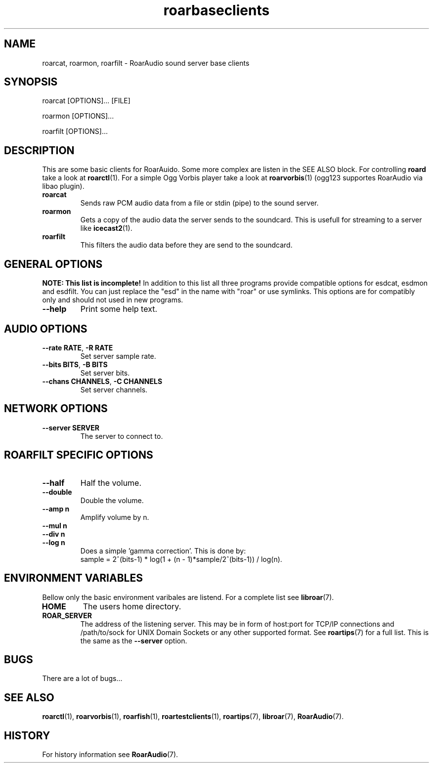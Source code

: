 .\" roard.1:

.TH "roarbaseclients" "1" "July 2008" "RoarAudio" "System Manager's Manual: roard"

.SH NAME

roarcat, roarmon, roarfilt \- RoarAudio sound server base clients

.SH SYNOPSIS

roarcat [OPTIONS]... [FILE]

roarmon [OPTIONS]...

roarfilt [OPTIONS]...

.SH "DESCRIPTION"
This are some basic clients for RoarAuido. Some more complex are listen in the \fbSEE ALSO\fR block.
For controlling \fBroard\fR take a look at \fBroarctl\fR(1). For a simple Ogg Vorbis player
take a look at \fBroarvorbis\fR(1) (ogg123 supportes RoarAudio via libao plugin).

.TP
\fBroarcat\fR
Sends raw PCM audio data from a file or stdin (pipe) to the sound server.

.TP
\fBroarmon\fR
Gets a copy of the audio data the server sends to the soundcard. This is usefull for streaming
to a server like \fBicecast2\fR(1).

.TP
\fBroarfilt\fR
This filters the audio data before they are send to the soundcard.

.SH "GENERAL OPTIONS"
\fBNOTE: This list is incomplete!\fR
In addition to this list all three programs provide compatible
options for esdcat, esdmon and esdfilt. You can just replace the "esd"
in the name with "roar" or use symlinks. This options are for compatibly
only and should not used in new programs.

.TP
\fB--help\fR
Print some help text.

.SH "AUDIO OPTIONS"
.TP
\fB--rate RATE\fR, \fB-R RATE\fR
Set server sample rate.

.TP
\fB--bits BITS\fR, \fB-B BITS\fR
Set server bits.

.TP
\fB--chans CHANNELS\fR, \fB-C CHANNELS\fR
Set server channels.

.SH "NETWORK OPTIONS"
.TP
\fB--server SERVER\fR
The server to connect to.

.SH "ROARFILT SPECIFIC OPTIONS"
.TP
\fB--half\fR
Half the volume.

.TP
\fB--double\fR
Double the volume.

.TP
\fB--amp n\fR
Amplify volume by n.

.TP
\fB--mul n\fR

.TP
\fB--div n\fR

.TP
\fB--log n\fR
Does a simple 'gamma correction'.
This is done by:
 sample = 2^(bits-1) * log(1 + (n - 1)*sample/2^(bits-1)) / log(n).

.SH "ENVIRONMENT VARIABLES"
Bellow only the basic environment varibales are listend.
For a complete list see \fBlibroar\fR(7).

.TP
\fBHOME\fR
The users home directory.

.TP
\fBROAR_SERVER\fR
The address of the listening server. This may be in form of host:port for TCP/IP connections
and /path/to/sock for UNIX Domain Sockets or any other supported format. See \fBroartips\fR(7)
for a full list.
This is the same as the \fB--server\fR option.

.SH "BUGS"
There are a lot of bugs...

.SH "SEE ALSO"
\fBroarctl\fR(1),
\fBroarvorbis\fR(1),
\fBroarfish\fR(1),
\fBroartestclients\fR(1),
\fBroartips\fR(7),
\fBlibroar\fR(7),
\fBRoarAudio\fR(7).

.SH "HISTORY"

For history information see \fBRoarAudio\fR(7).

.\" ll
